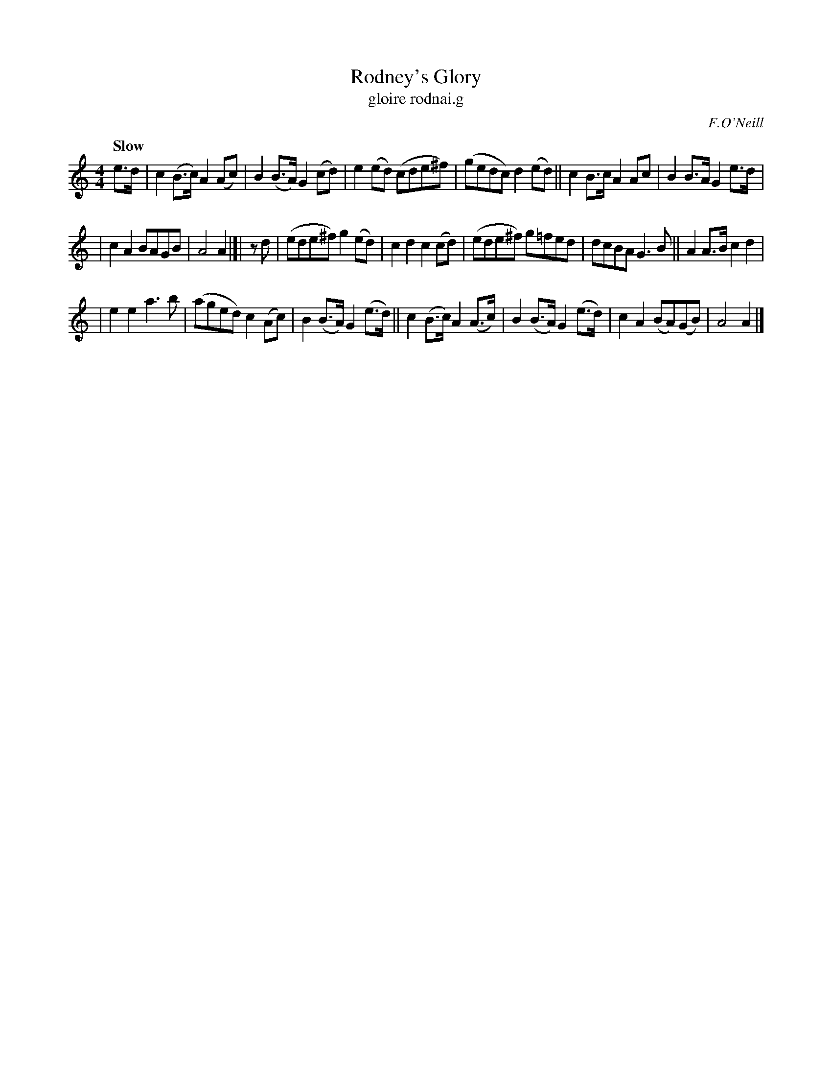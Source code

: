 X: 27
T: Rodney's Glory
T: gloire rodnai.g
R: air
%S: s:3 b:20(6+7+7)
B: O'Neill's 1850 #27
O: F.O'Neill
Z: Norbert Paap, norbertp@bdu.uva.nl
Q: "Slow"
M: 4/4
L: 1/8
K: Am
e>d | c2(B>c) A2(Ac) | B2(B>A) G2(cd) | e2(ed) (cde^f) | (gedc) d2(ed) || c2B>c A2Ac | B2B>A G2e>d |
| c2A2 BAGB | A4 A2 |]| zd | (ede^f) g2(ed) | c2d2 c2(cd) | (ede^f) g=fed | dcBA G3B || A2A>B c2d2 |
| e2e2 a3b | (aged) c2(Ac) | B2(B>A) G2(e>d) || c2(B>c) A2(A>c) | B2(B>A) G2(e>d) | c2A2 (BA)(GB) | A4 A2 |]
